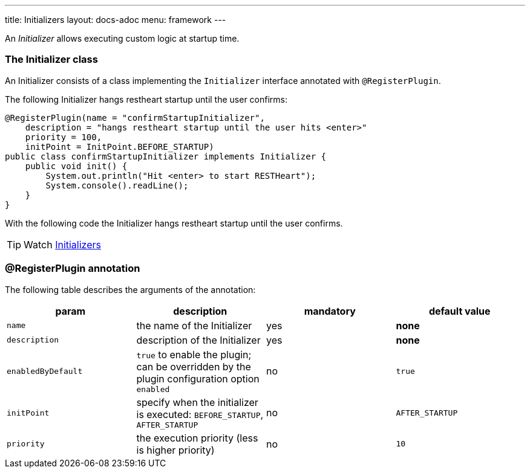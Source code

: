 ---
title: Initializers
layout: docs-adoc
menu: framework
---

An _Initializer_ allows executing custom logic at startup time.

=== The Initializer class

An Initializer consists of a class implementing the `Initializer` interface annotated with `@RegisterPlugin`.

The following Initializer hangs restheart startup until the user confirms:

[source,java]
----
@RegisterPlugin(name = "confirmStartupInitializer",
    description = "hangs restheart startup until the user hits <enter>"
    priority = 100,
    initPoint = InitPoint.BEFORE_STARTUP)
public class confirmStartupInitializer implements Initializer {
    public void init() {
        System.out.println("Hit <enter> to start RESTHeart");
        System.console().readLine();
    }
}
----

With the following code the Initializer hangs restheart startup until the user confirms.

TIP: Watch https://www.youtube.com/watch?v=GReteuiMUio&t=1274s[Initializers]

=== @RegisterPlugin annotation

The following table describes the arguments of the annotation:

[options="header"]
|===
|param |description |mandatory |default value
|`name`
|the name of the Initializer
|yes
|*none*
|`description`
|description of the Initializer
|yes
|*none*
|`enabledByDefault`
|`true` to enable the plugin; can be overridden by the plugin configuration option `enabled`
|no
|`true`
|`initPoint`
|specify when the initializer is executed: `BEFORE_STARTUP`, `AFTER_STARTUP`
|no
|`AFTER_STARTUP`
|`priority`
|the execution priority (less is higher priority)
|no
|`10`
|===